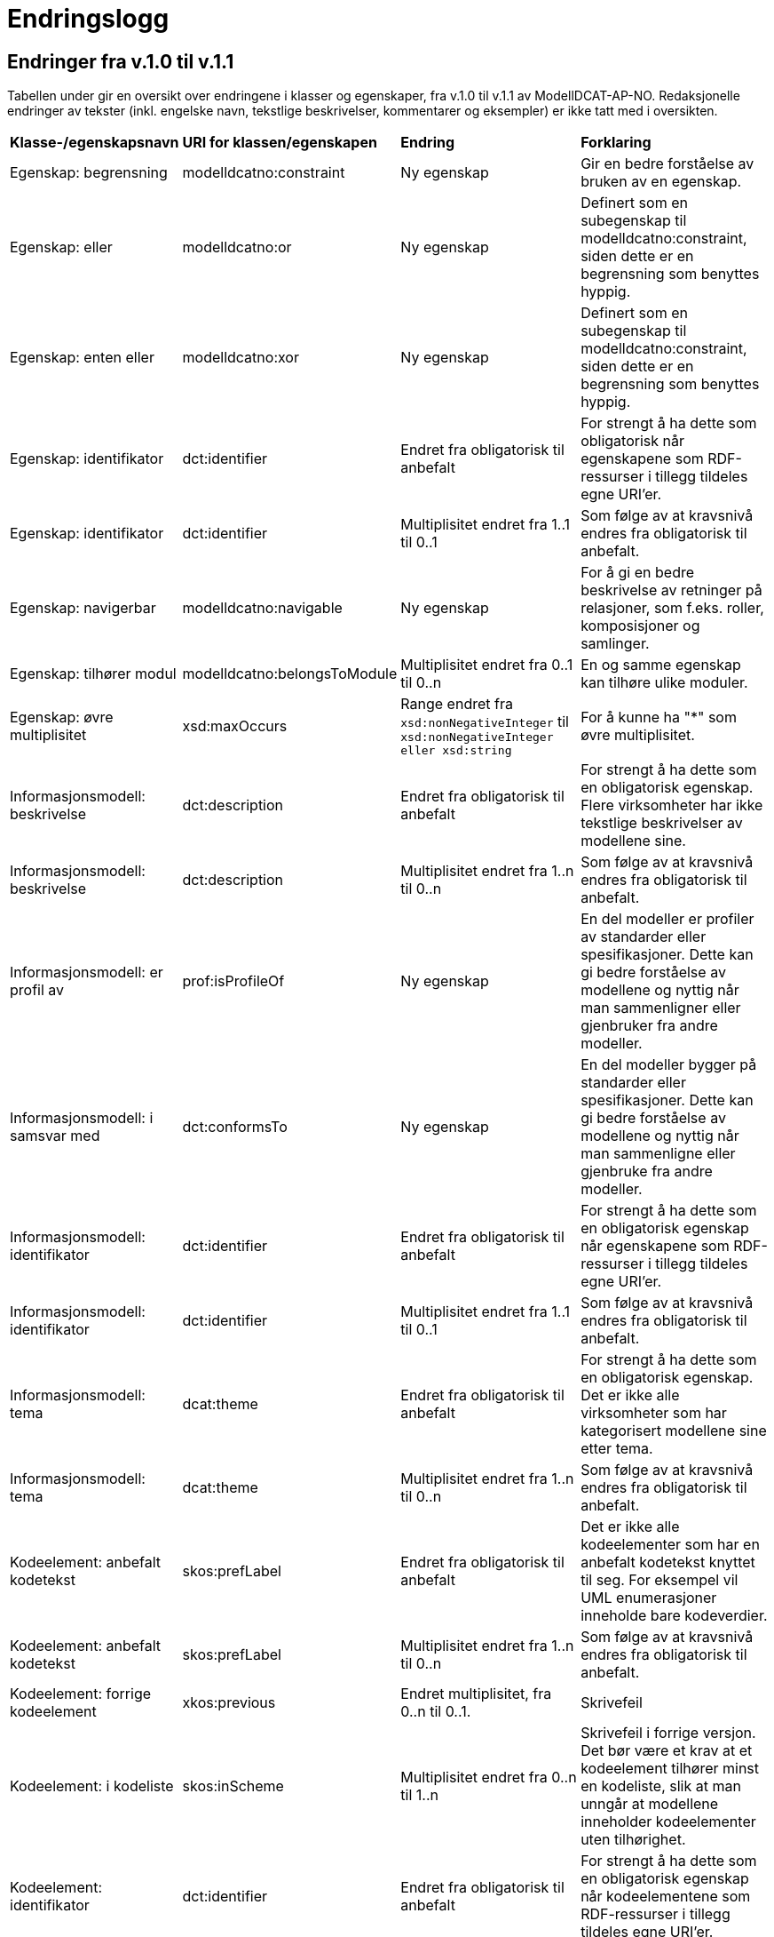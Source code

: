 = Endringslogg [[Endringslogg]]

== Endringer fra v.1.0 til v.1.1 [[Endringer_fra_V1.1]]


Tabellen under gir en oversikt over endringene i klasser og egenskaper, fra v.1.0 til v.1.1 av ModellDCAT-AP-NO. Redaksjonelle endringer av tekster (inkl. engelske navn, tekstlige beskrivelser, kommentarer og eksempler) er ikke tatt med i oversikten.

[cols="15,15,35,35"]
|===
|*Klasse-/egenskapsnavn*|*URI for klassen/egenskapen*|*Endring*|*Forklaring*
|Egenskap: begrensning|modelldcatno:constraint|Ny egenskap|Gir en bedre forståelse av bruken av en egenskap.
|Egenskap: eller|modelldcatno:or|Ny egenskap|Definert som en subegenskap til modelldcatno:constraint, siden dette er en begrensning som benyttes hyppig.
|Egenskap: enten eller|modelldcatno:xor|Ny egenskap|Definert som en subegenskap til modelldcatno:constraint, siden dette er en begrensning som benyttes hyppig.
|Egenskap: identifikator|dct:identifier|Endret fra obligatorisk til anbefalt|For strengt å ha dette som obligatorisk når egenskapene som RDF-ressurser i tillegg tildeles egne URI’er.
|Egenskap: identifikator|dct:identifier|Multiplisitet endret fra 1..1 til 0..1|Som følge av at kravsnivå endres fra obligatorisk til anbefalt.
|Egenskap: navigerbar|modelldcatno:navigable|Ny egenskap|For å gi en bedre beskrivelse av retninger på relasjoner, som f.eks. roller, komposisjoner og samlinger.
|Egenskap: tilhører modul|modelldcatno:belongsToModule|Multiplisitet endret fra 0..1 til 0..n|En og samme egenskap kan tilhøre ulike moduler.
|Egenskap: øvre multiplisitet| xsd:maxOccurs | Range endret fra `xsd:nonNegativeInteger` til `xsd:nonNegativeInteger eller xsd:string` | For å kunne ha "*" som øvre multiplisitet.
|Informasjonsmodell: beskrivelse|dct:description|Endret fra obligatorisk til anbefalt|For strengt å ha dette som en obligatorisk egenskap. Flere virksomheter har ikke tekstlige beskrivelser av modellene sine.
|Informasjonsmodell: beskrivelse|dct:description|Multiplisitet endret fra 1..n til 0..n|Som følge av at kravsnivå endres fra obligatorisk til anbefalt.
|Informasjonsmodell: er profil av|prof:isProfileOf|Ny egenskap|En del modeller er profiler av standarder eller spesifikasjoner. Dette kan gi bedre forståelse av modellene og nyttig når man sammenligner eller gjenbruker fra andre modeller.
|Informasjonsmodell: i samsvar med|dct:conformsTo|Ny egenskap|En del modeller bygger på standarder eller spesifikasjoner. Dette kan gi bedre forståelse av modellene og nyttig når man sammenligne eller gjenbruke fra andre modeller.
|Informasjonsmodell: identifikator|dct:identifier|Endret fra obligatorisk til anbefalt|For strengt å ha dette som en obligatorisk egenskap når egenskapene som RDF-ressurser i tillegg tildeles egne URI’er.
|Informasjonsmodell: identifikator|dct:identifier|Multiplisitet endret fra 1..1 til 0..1|Som følge av at kravsnivå endres fra obligatorisk til anbefalt.
|Informasjonsmodell: tema|dcat:theme|Endret fra obligatorisk til anbefalt|For strengt å ha dette som en obligatorisk egenskap. Det er ikke alle virksomheter som har kategorisert modellene sine etter tema.
|Informasjonsmodell: tema|dcat:theme|Multiplisitet endret fra 1..n til 0..n|Som følge av at kravsnivå endres fra obligatorisk til anbefalt.
|Kodeelement: anbefalt kodetekst|skos:prefLabel|Endret fra obligatorisk til anbefalt|Det er ikke alle kodeelementer som har en anbefalt kodetekst knyttet til seg. For eksempel vil UML enumerasjoner inneholde bare kodeverdier.
|Kodeelement: anbefalt kodetekst|skos:prefLabel|Multiplisitet endret fra 1..n til 0..n|Som følge av at kravsnivå endres fra obligatorisk til anbefalt.
|Kodeelement: forrige kodeelement|xkos:previous|Endret multiplisitet, fra 0..n til 0..1.|Skrivefeil
|Kodeelement: i kodeliste|skos:inScheme|Multiplisitet endret fra 0..n til 1..n|Skrivefeil i forrige versjon. Det bør være et krav at et kodeelement tilhører minst en kodeliste, slik at man unngår at modellene inneholder kodeelementer uten tilhørighet.
|Kodeelement: identifikator|dct:identifier|Endret fra obligatorisk til anbefalt|For strengt å ha dette som en obligatorisk egenskap når kodeelementene som RDF-ressurser i tillegg tildeles egne URI’er.
|Kodeelement: identifikator|dct:identifier|Multiplisitet endret fra 1..1 til 0..1|Som følge av at kravsnivå endres fra obligatorisk til anbefalt.
|Kodeelement: kode|skos:notation|Endret fra valgfri til obligatorisk|Det bør være et krav at et kodeelement har en kode som kan brukes i et datafelt.
|Kodeelement: kode|skos:notation|Multiplisitet endret fra 0..1 til 1..1|Som følge av at kravsnivå endres fra anbefalt til obligatorisk.
|Kodeelement: neste kodeelement|xkos:next|Endret multiplisitet, fra 0..n til 0..1.|Skrivefeil
|Kodeelement: toppelement til|skos:topConceptOf|Endret norsk term|Bedre dekkende navn.
|Komposisjon|modelldcatno:Composition|Endring i tekst i oversikt over egenskaper per klasse.|Skrivefeil.  Det står at klassen har obligatoriske egenskaper. Dette stemmer ikke, den har kun én egenskap med kravsnivå anbefalt.
|Modellelement: begrensning|modelldcatno:constraint|Ny egenskap|Gir en bedre forståelse av bruken av et modellelement.
|Modellelement: identifikator|dct:identifier|Endret fra obligatorisk til anbefalt|Strengt For strengt å ha dette som en obligatorisk egenskap når modellelementene som RDF-ressurser i tillegg tildeles egne URI’er.
|Modellelement: identifikator|dct:identifier|Multiplisitet endret fra 1..1 til 0..1|Som følge av at kravsnivå endres fra obligatorisk til anbefalt.
|Modellelement: tilhører modul|modelldcatno:belongsToModule|Multiplisitet endret fra 0..1 til 0..n|Ett og samme modellelement kan tilhøre ulike moduler.
|Note: anmerkning|modelldcatno:propertyNote|Manglende beskrivelse.|Skrivefeil.
|Standard|dct:Standard|Hele klassen er ny|Brukes som range for dct:conformsTo og prof:isProfileOf, og som referanse fra f.eks. et dcat:Dataset til en informasjonsmodell som beskriver datasettet.
|===
